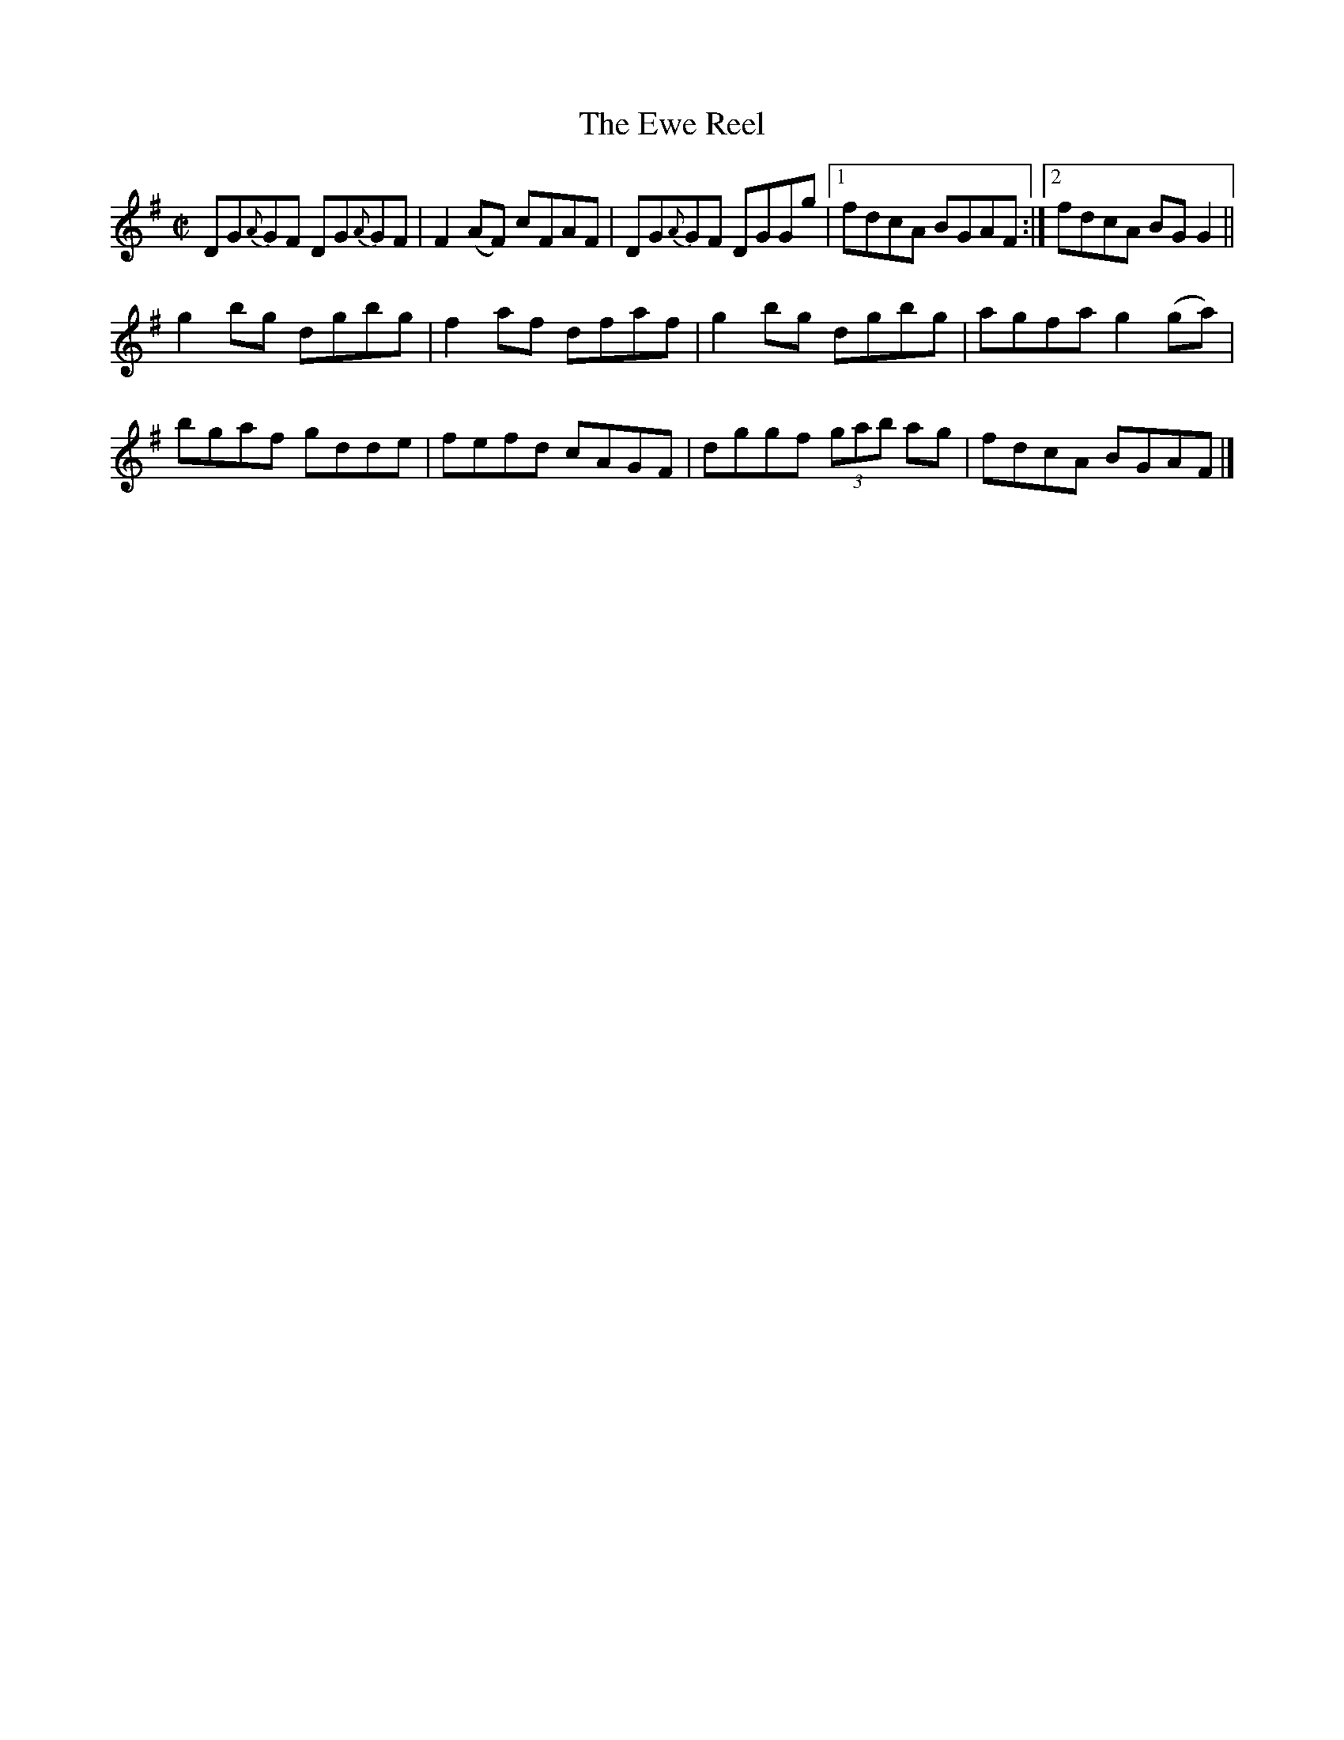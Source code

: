 X:1229
T:The Ewe Reel
M:C|
L:1/8
R:Reel
B:O'Neill's 1229
N:Collected by Kennedy
K:G
DG{A}GF DG{A}GF | F2(AF) cFAF | DG{A}GF DGGg |1 fdcA BGAF :|2 fdcA BGG2 ||
g2bg dgbg | f2af dfaf | g2bg dgbg | agfag2(ga) |
bgaf gdde | fefd cAGF | dggf (3gab ag | fdcA BGAF |]
